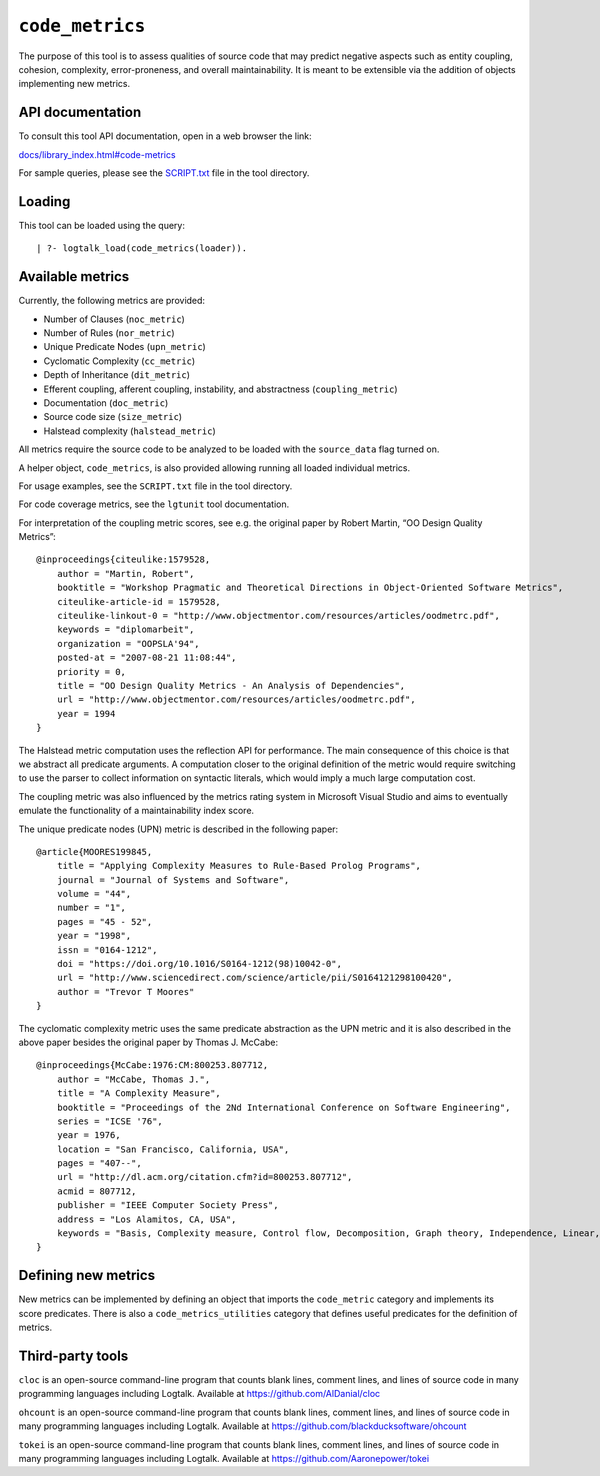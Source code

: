 ``code_metrics``
================

The purpose of this tool is to assess qualities of source code that may
predict negative aspects such as entity coupling, cohesion, complexity,
error-proneness, and overall maintainability. It is meant to be
extensible via the addition of objects implementing new metrics.

API documentation
-----------------

To consult this tool API documentation, open in a web browser the link:

`docs/library_index.html#code-metrics <https://logtalk.org/docs/library_index.html#code-metrics>`__

For sample queries, please see the `SCRIPT.txt <SCRIPT.txt>`__ file in
the tool directory.

Loading
-------

This tool can be loaded using the query:

::

   | ?- logtalk_load(code_metrics(loader)).

Available metrics
-----------------

Currently, the following metrics are provided:

-  Number of Clauses (``noc_metric``)
-  Number of Rules (``nor_metric``)
-  Unique Predicate Nodes (``upn_metric``)
-  Cyclomatic Complexity (``cc_metric``)
-  Depth of Inheritance (``dit_metric``)
-  Efferent coupling, afferent coupling, instability, and abstractness
   (``coupling_metric``)
-  Documentation (``doc_metric``)
-  Source code size (``size_metric``)
-  Halstead complexity (``halstead_metric``)

All metrics require the source code to be analyzed to be loaded with the
``source_data`` flag turned on.

A helper object, ``code_metrics``, is also provided allowing running all
loaded individual metrics.

For usage examples, see the ``SCRIPT.txt`` file in the tool directory.

For code coverage metrics, see the ``lgtunit`` tool documentation.

For interpretation of the coupling metric scores, see e.g. the original
paper by Robert Martin, “OO Design Quality Metrics”:

::

   @inproceedings{citeulike:1579528,
       author = "Martin, Robert",
       booktitle = "Workshop Pragmatic and Theoretical Directions in Object-Oriented Software Metrics",
       citeulike-article-id = 1579528,
       citeulike-linkout-0 = "http://www.objectmentor.com/resources/articles/oodmetrc.pdf",
       keywords = "diplomarbeit",
       organization = "OOPSLA'94",
       posted-at = "2007-08-21 11:08:44",
       priority = 0,
       title = "OO Design Quality Metrics - An Analysis of Dependencies",
       url = "http://www.objectmentor.com/resources/articles/oodmetrc.pdf",
       year = 1994
   }

The Halstead metric computation uses the reflection API for performance.
The main consequence of this choice is that we abstract all predicate
arguments. A computation closer to the original definition of the metric
would require switching to use the parser to collect information on
syntactic literals, which would imply a much large computation cost.

The coupling metric was also influenced by the metrics rating system in
Microsoft Visual Studio and aims to eventually emulate the functionality
of a maintainability index score.

The unique predicate nodes (UPN) metric is described in the following
paper:

::

   @article{MOORES199845,
       title = "Applying Complexity Measures to Rule-Based Prolog Programs",
       journal = "Journal of Systems and Software",
       volume = "44",
       number = "1",
       pages = "45 - 52",
       year = "1998",
       issn = "0164-1212",
       doi = "https://doi.org/10.1016/S0164-1212(98)10042-0",
       url = "http://www.sciencedirect.com/science/article/pii/S0164121298100420",
       author = "Trevor T Moores"
   }

The cyclomatic complexity metric uses the same predicate abstraction as
the UPN metric and it is also described in the above paper besides the
original paper by Thomas J. McCabe:

::

   @inproceedings{McCabe:1976:CM:800253.807712,
       author = "McCabe, Thomas J.",
       title = "A Complexity Measure",
       booktitle = "Proceedings of the 2Nd International Conference on Software Engineering",
       series = "ICSE '76",
       year = 1976,
       location = "San Francisco, California, USA",
       pages = "407--",
       url = "http://dl.acm.org/citation.cfm?id=800253.807712",
       acmid = 807712,
       publisher = "IEEE Computer Society Press",
       address = "Los Alamitos, CA, USA",
       keywords = "Basis, Complexity measure, Control flow, Decomposition, Graph theory, Independence, Linear, Modularization, Programming, Reduction, Software, Testing",
   } 

Defining new metrics
--------------------

New metrics can be implemented by defining an object that imports the
``code_metric`` category and implements its score predicates. There is
also a ``code_metrics_utilities`` category that defines useful
predicates for the definition of metrics.

Third-party tools
-----------------

``cloc`` is an open-source command-line program that counts blank lines,
comment lines, and lines of source code in many programming languages
including Logtalk. Available at https://github.com/AlDanial/cloc

``ohcount`` is an open-source command-line program that counts blank
lines, comment lines, and lines of source code in many programming
languages including Logtalk. Available at
https://github.com/blackducksoftware/ohcount

``tokei`` is an open-source command-line program that counts blank
lines, comment lines, and lines of source code in many programming
languages including Logtalk. Available at
https://github.com/Aaronepower/tokei
